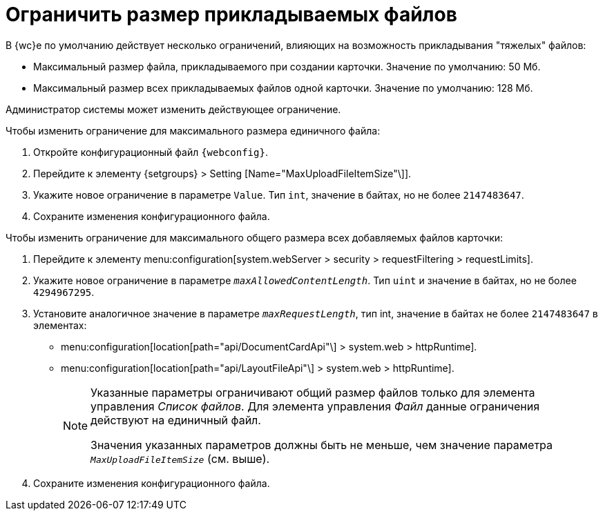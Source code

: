 = Ограничить размер прикладываемых файлов

В {wc}е по умолчанию действует несколько ограничений, влияющих на возможность прикладывания "тяжелых" файлов:

* Максимальный размер файла, прикладываемого при создании карточки. Значение по умолчанию: 50 Мб.
* Максимальный размер всех прикладываемых файлов одной карточки. Значение по умолчанию: 128 Мб.

Администратор системы может изменить действующее ограничение.

// tag::webconfig[]
.Чтобы изменить ограничение для максимального размера единичного файла:
. Откройте конфигурационный файл `{webconfig}`.
. Перейдите к элементу {setgroups} > Setting [Name="MaxUploadFileItemSize"\]].
. Укажите новое ограничение в параметре `Value`. Тип `int`, значение в байтах, но не более `2147483647`.
. Сохраните изменения конфигурационного файла.

.Чтобы изменить ограничение для максимального общего размера всех добавляемых файлов карточки:
. Перейдите к элементу menu:configuration[system.webServer > security > requestFiltering > requestLimits].
. Укажите новое ограничение в параметре `_maxAllowedContentLength_`. Тип `uint` и значение в байтах, но не более `4294967295`.
. Установите аналогичное значение в параметре `_maxRequestLength_`, тип int, значение в байтах не более `2147483647` в элементах:
+
* menu:configuration[location[path="api/DocumentCardApi"\] > system.web > httpRuntime].
* menu:configuration[location[path="api/LayoutFileApi"\] > system.web > httpRuntime].
+
[NOTE]
====
Указанные параметры ограничивают общий размер файлов только для элемента управления _Список файлов_. Для элемента управления _Файл_ данные ограничения действуют на единичный файл.

Значения указанных параметров должны быть не меньше, чем значение параметра `_MaxUploadFileItemSize_` (см. выше).
====
// end::webconfig[]
+
. Сохраните изменения конфигурационного файла.
